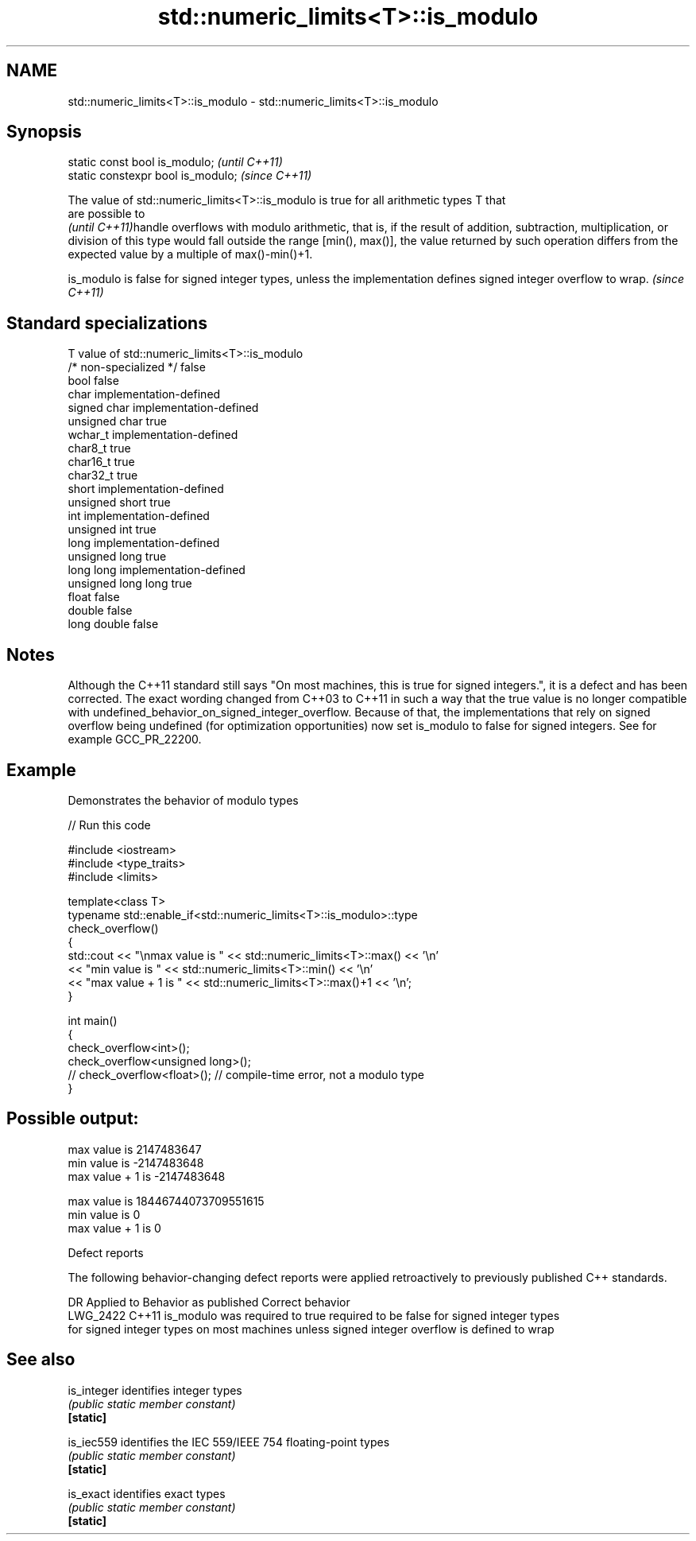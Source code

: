 .TH std::numeric_limits<T>::is_modulo 3 "2020.03.24" "http://cppreference.com" "C++ Standard Libary"
.SH NAME
std::numeric_limits<T>::is_modulo \- std::numeric_limits<T>::is_modulo

.SH Synopsis

  static const bool is_modulo;      \fI(until C++11)\fP
  static constexpr bool is_modulo;  \fI(since C++11)\fP

  The value of std::numeric_limits<T>::is_modulo is true for all arithmetic types T that
  are possible to
  \fI(until C++11)\fPhandle overflows with modulo arithmetic, that is, if the result of addition, subtraction, multiplication, or division of this type would fall outside the range [min(), max()], the value returned by such operation differs from the expected value by a multiple of max()-min()+1.

  is_modulo is false for signed integer types, unless the implementation defines signed integer overflow to wrap. \fI(since C++11)\fP


.SH Standard specializations


  T                     value of std::numeric_limits<T>::is_modulo
  /* non-specialized */ false
  bool                  false
  char                  implementation-defined
  signed char           implementation-defined
  unsigned char         true
  wchar_t               implementation-defined
  char8_t               true
  char16_t              true
  char32_t              true
  short                 implementation-defined
  unsigned short        true
  int                   implementation-defined
  unsigned int          true
  long                  implementation-defined
  unsigned long         true
  long long             implementation-defined
  unsigned long long    true
  float                 false
  double                false
  long double           false


.SH Notes

  Although the C++11 standard still says "On most machines, this is true for signed integers.", it is a defect and has been corrected. The exact wording changed from C++03 to C++11 in such a way that the true value is no longer compatible with undefined_behavior_on_signed_integer_overflow. Because of that, the implementations that rely on signed overflow being undefined (for optimization opportunities) now set is_modulo to false for signed integers. See for example GCC_PR_22200.

.SH Example

  Demonstrates the behavior of modulo types
  
// Run this code

    #include <iostream>
    #include <type_traits>
    #include <limits>

    template<class T>
    typename std::enable_if<std::numeric_limits<T>::is_modulo>::type
        check_overflow()
    {
        std::cout << "\\nmax value is " << std::numeric_limits<T>::max() << '\\n'
                  << "min value is " << std::numeric_limits<T>::min() << '\\n'
                  << "max value + 1 is " << std::numeric_limits<T>::max()+1 << '\\n';
    }

    int main()
    {
        check_overflow<int>();
        check_overflow<unsigned long>();
        // check_overflow<float>(); // compile-time error, not a modulo type
    }

.SH Possible output:

    max value is 2147483647
    min value is -2147483648
    max value + 1 is -2147483648

    max value is 18446744073709551615
    min value is 0
    max value + 1 is 0


  Defect reports

  The following behavior-changing defect reports were applied retroactively to previously published C++ standards.

  DR       Applied to Behavior as published                     Correct behavior
  LWG_2422 C++11      is_modulo was required to true            required to be false for signed integer types
                      for signed integer types on most machines unless signed integer overflow is defined to wrap


.SH See also



  is_integer identifies integer types
             \fI(public static member constant)\fP
  \fB[static]\fP

  is_iec559  identifies the IEC 559/IEEE 754 floating-point types
             \fI(public static member constant)\fP
  \fB[static]\fP

  is_exact   identifies exact types
             \fI(public static member constant)\fP
  \fB[static]\fP




